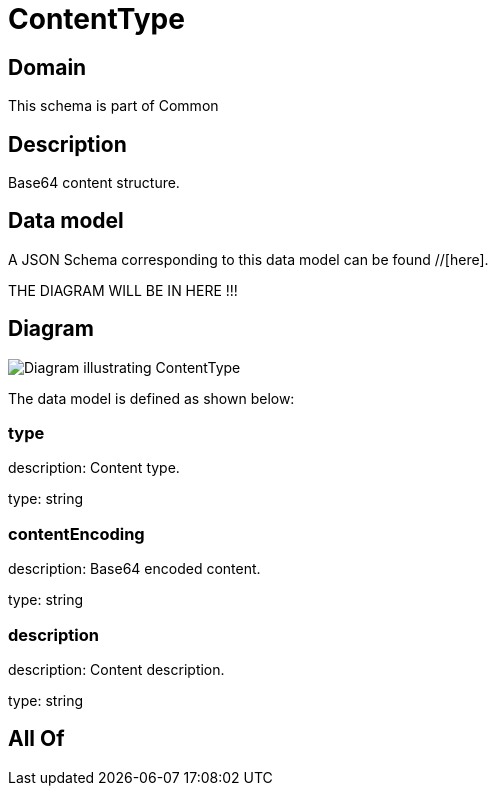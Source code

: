 = ContentType

[#domain]
== Domain

This schema is part of Common

[#description]
== Description
Base64 content structure.


[#data_model]
== Data model

A JSON Schema corresponding to this data model can be found //[here].

THE DIAGRAM WILL BE IN HERE !!!

[#diagram]
== Diagram
image::Resource_ContentType.png[Diagram illustrating ContentType]


The data model is defined as shown below:


=== type
description: Content type.

type: string


=== contentEncoding
description: Base64 encoded content.

type: string


=== description
description: Content description.

type: string


[#all_of]
== All Of

